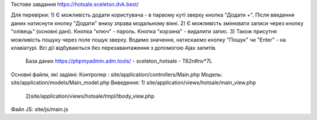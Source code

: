 Тестове завдання
https://hotsale.sceleton.dvk.best/

Для перевірки:
1) Є можливість додати користувача - в парвому куті зверху кнопка "Додати +". 
Після введення даних натиснути кнопку "Додати" внизу зправа модальному вікні.
2) Є можливість змінювати записи через кнопку "олівець" (основні дані). Кнопка "ключ" - пароль. 
Кнопка "корзина" - видалити запис.
3) Також присутня можливість пошуку через поле пошук зверху. Водимо значення, натискаємо кнопку "Пошук" 
чи "Enter" - на клавіатурі. 
Всі дії відбуваються без перезавантаження з допомогою Ajax запитів.


  База даних https://phpmyadmin.adm.tools/ - sceleton_hotsale - T62n#nv*7L

Основні файли, які задіяні:
Контролер : site/application/controllers/Main.php
Модель: site/application/models/Main_model.php
Виведення: 
1) site/application/views/hotsale/main_view.php
 2)site/application/views/hotsale/tmpl/tbody_view.php 

Файл JS: site/js/main.js



